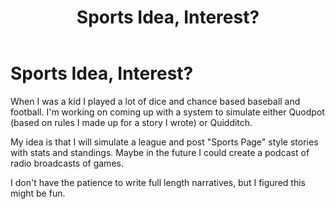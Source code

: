 #+TITLE: Sports Idea, Interest?

* Sports Idea, Interest?
:PROPERTIES:
:Author: maske002
:Score: 2
:DateUnix: 1599429593.0
:DateShort: 2020-Sep-07
:FlairText: Discussion
:END:
When I was a kid I played a lot of dice and chance based baseball and football. I'm working on coming up with a system to simulate either Quodpot (based on rules I made up for a story I wrote) or Quidditch.

My idea is that I will simulate a league and post "Sports Page" style stories with stats and standings. Maybe in the future I could create a podcast of radio broadcasts of games.

I don't have the patience to write full length narratives, but I figured this might be fun.

